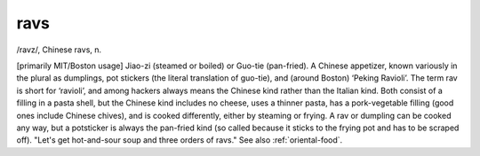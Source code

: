 .. _ravs:

============================================================
ravs
============================================================

/ravz/, Chinese ravs, n\.

[primarily MIT/Boston usage] Jiao-zi (steamed or boiled) or Guo-tie (pan-fried).
A Chinese appetizer, known variously in the plural as dumplings, pot stickers (the literal translation of guo-tie), and (around Boston) ‘Peking Ravioli’.
The term rav is short for ‘ravioli’, and among hackers always means the Chinese kind rather than the Italian kind.
Both consist of a filling in a pasta shell, but the Chinese kind includes no cheese, uses a thinner pasta, has a pork-vegetable filling (good ones include Chinese chives), and is cooked differently, either by steaming or frying.
A rav or dumpling can be cooked any way, but a potsticker is always the pan-fried kind (so called because it sticks to the frying pot and has to be scraped off).
"Let's get hot-and-sour soup and three orders of ravs."
See also :ref:`oriental-food`\.

